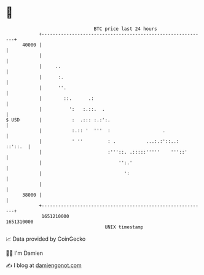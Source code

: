 * 👋

#+begin_example
                                   BTC price last 24 hours                    
               +------------------------------------------------------------+ 
         40000 |                                                            | 
               |                                                            | 
               |     ..                                                     | 
               |      :.                                                    | 
               |      ''.                                                   | 
               |        ::.      .:                                         | 
               |          ':   :.::.  .                                     | 
   $ USD       |           :  .::: :.:':.                                   | 
               |           :.:: '  '''  :                   .               | 
               |           ' ''         : .           ...:.:'::..:  ::'::.  | 
               |                        :'''::. .:::::'''''    '''::'       | 
               |                            '':.'                           | 
               |                              ':                            | 
               |                                                            | 
         38000 |                                                            | 
               +------------------------------------------------------------+ 
                1651210000                                        1651310000  
                                       UNIX timestamp                         
#+end_example
📈 Data provided by CoinGecko

🧑‍💻 I'm Damien

✍️ I blog at [[https://www.damiengonot.com][damiengonot.com]]
